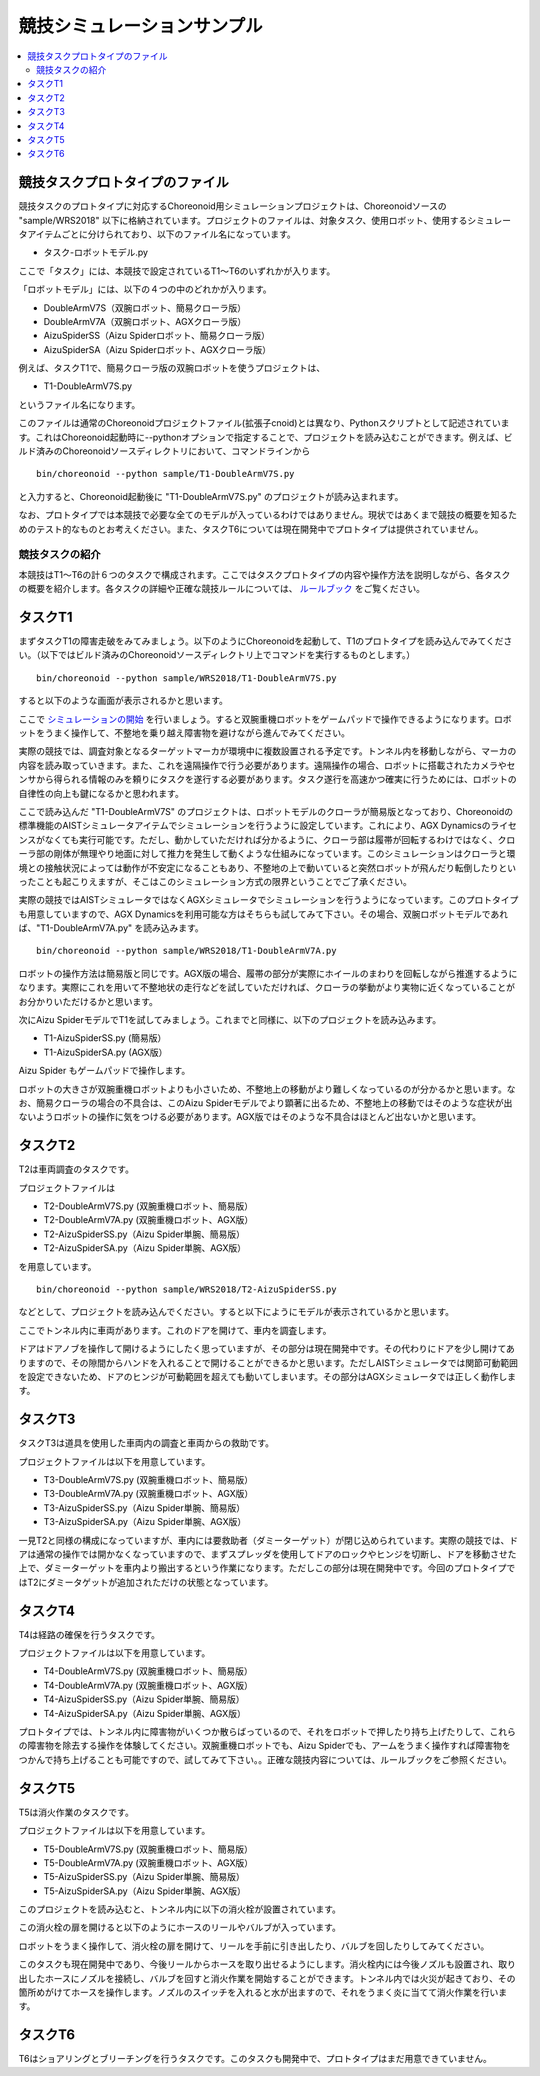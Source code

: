 競技シミュレーションサンプル
============================

.. contents::
   :local:


競技タスクプロトタイプのファイル
~~~~~~~~~~~~~~~~~~~~~~~~~~~~~~~~

競技タスクのプロトタイプに対応するChoreonoid用シミュレーションプロジェクトは、Choreonoidソースの "sample/WRS2018" 以下に格納されています。プロジェクトのファイルは、対象タスク、使用ロボット、使用するシミュレータアイテムごとに分けられており、以下のファイル名になっています。

* タスク-ロボットモデル.py

ここで「タスク」には、本競技で設定されているT1〜T6のいずれかが入ります。

「ロボットモデル」には、以下の４つの中のどれかが入ります。

* DoubleArmV7S（双腕ロボット、簡易クローラ版）
* DoubleArmV7A（双腕ロボット、AGXクローラ版）
* AizuSpiderSS（Aizu Spiderロボット、簡易クローラ版）
* AizuSpiderSA（Aizu Spiderロボット、AGXクローラ版）

例えば、タスクT1で、簡易クローラ版の双腕ロボットを使うプロジェクトは、

* T1-DoubleArmV7S.py

というファイル名になります。

このファイルは通常のChoreonoidプロジェクトファイル(拡張子cnoid)とは異なり、Pythonスクリプトとして記述されています。これはChoreonoid起動時に--pythonオプションで指定することで、プロジェクトを読み込むことができます。例えば、ビルド済みのChoreonoidソースディレクトリにおいて、コマンドラインから ::

 bin/choreonoid --python sample/T1-DoubleArmV7S.py

と入力すると、Choreonoid起動後に "T1-DoubleArmV7S.py" のプロジェクトが読み込まれます。

なお、プロトタイプでは本競技で必要な全てのモデルが入っているわけではありません。現状ではあくまで競技の概要を知るためのテスト的なものとお考えください。また、タスクT6については現在開発中でプロトタイプは提供されていません。


競技タスクの紹介
----------------

本競技はT1〜T6の計６つのタスクで構成されます。ここではタスクプロトタイプの内容や操作方法を説明しながら、各タスクの概要を紹介します。各タスクの詳細や正確な競技ルールについては、 `ルールブック <http://worldrobotsummit.org/download/rulebook-en/rulebook-Tunnel_Disaster_Response_and_Recovery_Challenge.pdf>`_ をご覧ください。


タスクT1
~~~~~~~~

まずタスクT1の障害走破をみてみましょう。以下のようにChoreonoidを起動して、T1のプロトタイプを読み込んでみてください。（以下ではビルド済みのChoreonoidソースディレクトリ上でコマンドを実行するものとします。） ::

 bin/choreonoid --python sample/WRS2018/T1-DoubleArmV7S.py

すると以下のような画面が表示されるかと思います。

.. image:: images/T1-DoubleArmV7S.png

ここで `シミュレーションの開始 <../manuals/latest/simulation/execution-and-playback.html#id3>`_ を行いましょう。すると双腕重機ロボットをゲームパッドで操作できるようになります。ロボットをうまく操作して、不整地を乗り越え障害物を避けながら進んでみてください。

実際の競技では、調査対象となるターゲットマーカが環境中に複数設置される予定です。トンネル内を移動しながら、マーカの内容を読み取っていきます。また、これを遠隔操作で行う必要があります。遠隔操作の場合、ロボットに搭載されたカメラやセンサから得られる情報のみを頼りにタスクを遂行する必要があります。タスク遂行を高速かつ確実に行うためには、ロボットの自律性の向上も鍵になるかと思われます。

ここで読み込んだ "T1-DoubleArmV7S" のプロジェクトは、ロボットモデルのクローラが簡易版となっており、Choreonoidの標準機能のAISTシミュレータアイテムでシミュレーションを行うように設定しています。これにより、AGX Dynamicsのライセンスがなくても実行可能です。ただし、動かしていただければ分かるように、クローラ部は履帯が回転するわけではなく、クローラ部の剛体が無理やり地面に対して推力を発生して動くような仕組みになっています。このシミュレーションはクローラと環境との接触状況によっては動作が不安定になることもあり、不整地の上で動いていると突然ロボットが飛んだり転倒したりといったことも起こりえますが、そこはこのシミュレーション方式の限界ということでご了承ください。

実際の競技ではAISTシミュレータではなくAGXシミュレータでシミュレーションを行うようになっています。このプロトタイプも用意していますので、AGX Dynamicsを利用可能な方はそちらも試してみて下さい。その場合、双腕ロボットモデルであれば、"T1-DoubleArmV7A.py" を読み込みます。 ::

 bin/choreonoid --python sample/WRS2018/T1-DoubleArmV7A.py

ロボットの操作方法は簡易版と同じです。AGX版の場合、履帯の部分が実際にホイールのまわりを回転しながら推進するようになります。実際にこれを用いて不整地状の走行などを試していただければ、クローラの挙動がより実物に近くなっていることがお分かりいただけるかと思います。

次にAizu SpiderモデルでT1を試してみましょう。これまでと同様に、以下のプロジェクトを読み込みます。

* T1-AizuSpiderSS.py (簡易版）
* T1-AizuSpiderSA.py (AGX版）

Aizu Spider もゲームパッドで操作します。

ロボットの大きさが双腕重機ロボットよりも小さいため、不整地上の移動がより難しくなっているのが分かるかと思います。なお、簡易クローラの場合の不具合は、このAizu Spiderモデルでより顕著に出るため、不整地上の移動ではそのような症状が出ないようロボットの操作に気をつける必要があります。AGX版ではそのような不具合はほとんど出ないかと思います。

タスクT2
~~~~~~~~

T2は車両調査のタスクです。 

プロジェクトファイルは

* T2-DoubleArmV7S.py (双腕重機ロボット、簡易版）
* T2-DoubleArmV7A.py (双腕重機ロボット、AGX版）
* T2-AizuSpiderSS.py（Aizu Spider単腕、簡易版）
* T2-AizuSpiderSA.py（Aizu Spider単腕、AGX版）

を用意しています。 ::

 bin/choreonoid --python sample/WRS2018/T2-AizuSpiderSS.py

などとして、プロジェクトを読み込んでください。すると以下にようにモデルが表示されているかと思います。

.. image:: images/T2-AizuSpiderSS.png

ここでトンネル内に車両があります。これのドアを開けて、車内を調査します。

ドアはドアノブを操作して開けるようにしたく思っていますが、その部分は現在開発中です。その代わりにドアを少し開けてありますので、その隙間からハンドを入れることで開けることができるかと思います。ただしAISTシミュレータでは関節可動範囲を設定できないため、ドアのヒンジが可動範囲を超えても動いてしまいます。その部分はAGXシミュレータでは正しく動作します。

タスクT3
~~~~~~~~

タスクT3は道具を使用した車両内の調査と車両からの救助です。

プロジェクトファイルは以下を用意しています。

* T3-DoubleArmV7S.py (双腕重機ロボット、簡易版）
* T3-DoubleArmV7A.py (双腕重機ロボット、AGX版）
* T3-AizuSpiderSS.py（Aizu Spider単腕、簡易版）
* T3-AizuSpiderSA.py（Aizu Spider単腕、AGX版）

一見T2と同様の構成になっていますが、車内には要救助者（ダミーターゲット）が閉じ込められています。実際の競技では、ドアは通常の操作では開かなくなっていますので、まずスプレッダを使用してドアのロックやヒンジを切断し、ドアを移動させた上で、ダミーターゲットを車内より搬出するという作業になります。ただしこの部分は現在開発中です。今回のプロトタイプではT2にダミータゲットが追加されただけの状態となっています。

タスクT4
~~~~~~~~

T4は経路の確保を行うタスクです。

プロジェクトファイルは以下を用意しています。

* T4-DoubleArmV7S.py (双腕重機ロボット、簡易版）
* T4-DoubleArmV7A.py (双腕重機ロボット、AGX版）
* T4-AizuSpiderSS.py（Aizu Spider単腕、簡易版）
* T4-AizuSpiderSA.py（Aizu Spider単腕、AGX版）

プロトタイプでは、トンネル内に障害物がいくつか散らばっているので、それをロボットで押したり持ち上げたりして、これらの障害物を除去する操作を体験してください。双腕重機ロボットでも、Aizu Spiderでも、アームをうまく操作すれば障害物をつかんで持ち上げることも可能ですので、試してみて下さい。。正確な競技内容については、ルールブックをご参照ください。

タスクT5
~~~~~~~~

T5は消火作業のタスクです。

プロジェクトファイルは以下を用意しています。

* T5-DoubleArmV7S.py (双腕重機ロボット、簡易版）
* T5-DoubleArmV7A.py (双腕重機ロボット、AGX版）
* T5-AizuSpiderSS.py（Aizu Spider単腕、簡易版）
* T5-AizuSpiderSA.py（Aizu Spider単腕、AGX版）

このプロジェクトを読み込むと、トンネル内に以下の消火栓が設置されています。

.. image:: images/FireCabinet1.png

この消火栓の扉を開けると以下のようにホースのリールやバルブが入っています。

.. image:: images/FireCabinet2.png

ロボットをうまく操作して、消火栓の扉を開けて、リールを手前に引き出したり、バルブを回したりしてみてください。

このタスクも現在開発中であり、今後リールからホースを取り出せるようにします。消火栓内には今後ノズルも設置され、取り出したホースにノズルを接続し、バルブを回すと消火作業を開始することができます。トンネル内では火災が起きており、その箇所めがけてホースを操作します。ノズルのスイッチを入れると水が出ますので、それをうまく炎に当てて消火作業を行います。

タスクT6
~~~~~~~~

T6はショアリングとブリーチングを行うタスクです。このタスクも開発中で、プロトタイプはまだ用意できていません。
